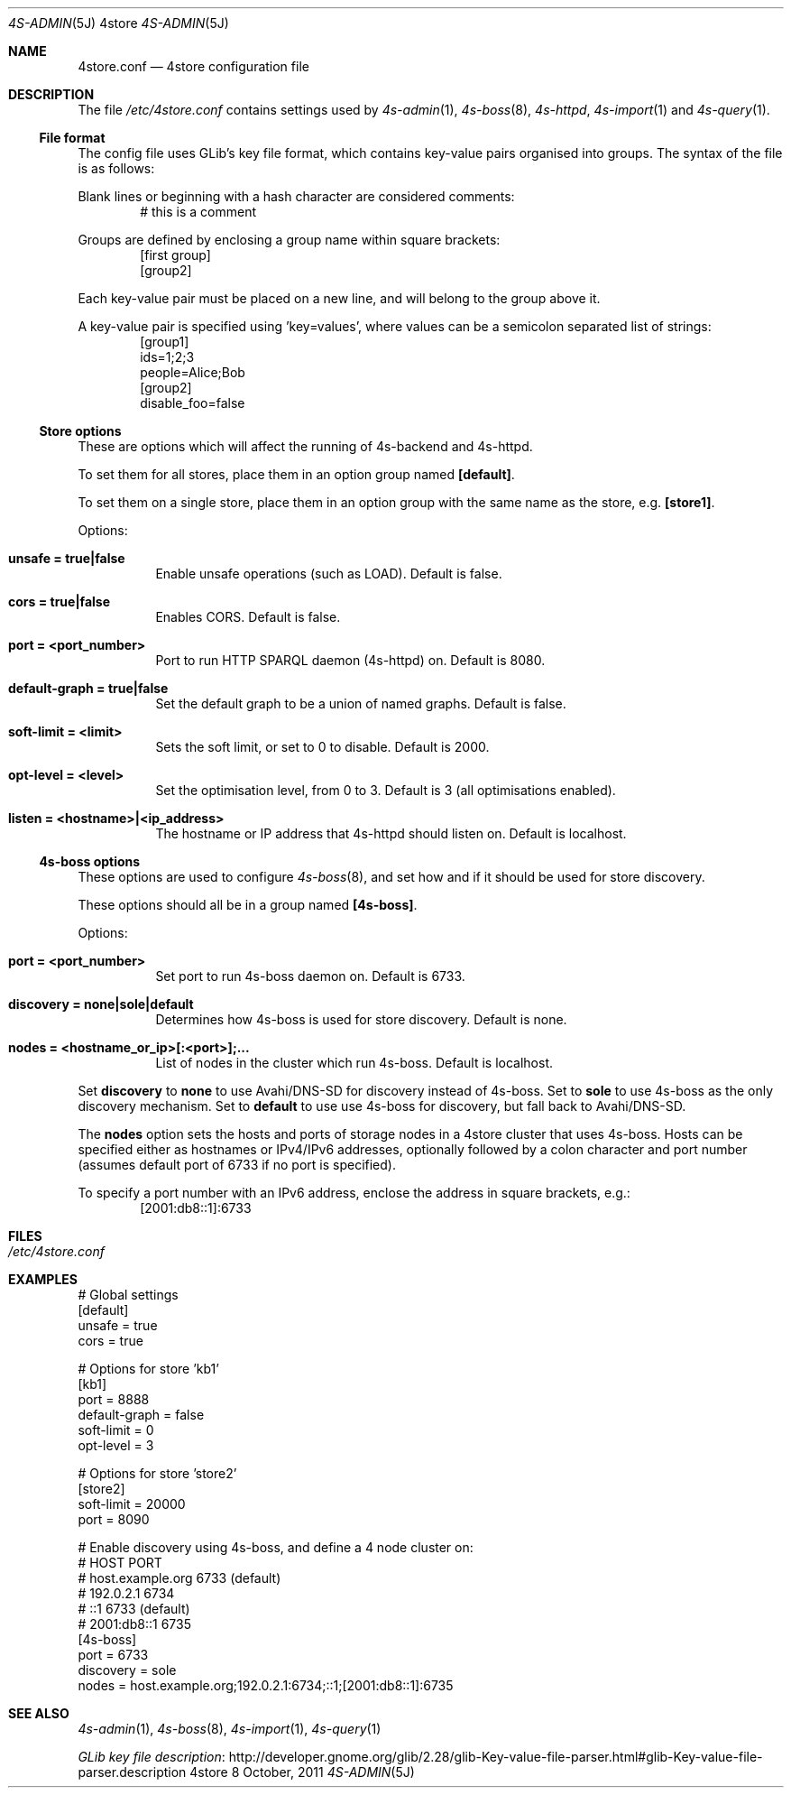 .Dd 8 October, 2011
.Dt 4S-ADMIN 5J 4store
.Os 4store
.Sh NAME
.Nm 4store.conf
.Nd 4store configuration file
.Sh DESCRIPTION
The file
.Pa /etc/4store.conf
contains settings used by
.Xr 4s-admin 1 ,
.Xr 4s-boss 8 ,
.Xr 4s-httpd ,
.Xr 4s-import 1
and
.Xr 4s-query 1 .
.Ss File format
The config file uses GLib's key file format, which contains key-value pairs
organised into groups.
The syntax of the file is as follows:
.Pp
Blank lines or beginning with a hash character are considered comments:
.D1 # this is a comment
.Pp
Groups are defined by enclosing a group name within square
brackets:
.D1 [first group]
.D1 [group2]
.Pp
Each key-value pair must be placed on a new line, and will
belong to the group above it.
.Pp
A key-value pair is specified using 'key=values', where values
can be a semicolon separated list of strings:
.D1 [group1]
.D1 ids=1;2;3
.D1 people=Alice;Bob
.D1 [group2]
.D1 disable_foo=false
.Ss Store options
These are options which will affect the running of 4s-backend
and 4s-httpd.
.Pp
To set them for all stores, place them in an option group 
named
.Sy [default] .
.Pp
To set them on a single store, place them in an option group
with the same name as the store, e.g.\&
.Sy [store1] .
.Pp
Options:
.Bl -tag -width Ds
.It Sy unsafe = true|false
Enable unsafe operations (such as LOAD).
Default is false.
.It Sy cors = true|false
Enables CORS.
Default is false.
.It Sy port = <port_number>
Port to run HTTP SPARQL daemon (4s-httpd) on.
Default is 8080.
.It Sy default-graph = true|false
Set the default graph to be a union of named graphs.
Default is false.
.It Sy soft-limit = <limit>
Sets the soft limit, or set to 0 to disable.
Default is 2000.
.It Sy opt-level = <level>
Set the optimisation level, from 0 to 3.
Default is 3 (all optimisations enabled).
.It Sy listen = <hostname>|<ip_address>
The hostname or IP address that 4s-httpd should listen on.
Default is localhost.
.El
.Ss 4s-boss options
These options are used to configure
.Xr 4s-boss 8 ,
and set how and if it should be used for store discovery.
.Pp
These options should all be in a group named
.Sy [4s-boss] .
.Pp
Options:
.Bl -tag -width Ds
.It Sy port = <port_number>
Set port to run 4s-boss daemon on.
Default is 6733.
.It Sy discovery = none|sole|default
Determines how 4s-boss is used for store discovery.
Default is none.
.It Sy nodes = <hostname_or_ip>[:<port>];...
List of nodes in the cluster which run 4s-boss.
Default is localhost.
.El
.Pp
Set
.Sy discovery
to
.Sy none
to use Avahi/DNS-SD for discovery instead of 4s-boss.
Set to
.Sy sole
to use 4s-boss as the only discovery mechanism.
Set to
.Sy default
to use use 4s-boss for discovery, but fall back to Avahi/DNS-SD.
.Pp
The
.Sy nodes
option sets the hosts and ports of storage nodes in a 4store
cluster that uses 4s-boss.
Hosts can be specified either as hostnames or IPv4/IPv6
addresses, optionally followed by a colon character and port
number (assumes default port of 6733 if no port is specified).
.Pp
To specify a port number with an IPv6 address, enclose the
address in square brackets, e.g.:
.D1 [2001:db8::1]:6733
.Sh FILES
.Bl -tag -width Ds
.It Pa /etc/4store.conf
.El
.Sh EXAMPLES
.Bd -unfilled
# Global settings
[default]
    unsafe = true
    cors = true

# Options for store 'kb1'
[kb1]
    port = 8888
    default-graph = false
    soft-limit = 0
    opt-level = 3

# Options for store 'store2'
[store2]
    soft-limit = 20000
    port = 8090

# Enable discovery using 4s-boss, and define a 4 node cluster on:
#   HOST                PORT
#   host.example.org    6733 (default)
#   192.0.2.1           6734
#   ::1                 6733 (default)
#   2001:db8::1         6735
[4s-boss]
    port = 6733
    discovery = sole
    nodes = host.example.org;192.0.2.1:6734;::1;[2001:db8::1]:6735
.Ed
.Sh SEE ALSO
.Xr 4s-admin 1 ,
.Xr 4s-boss 8 ,
.Xr 4s-import 1 ,
.Xr 4s-query 1
.Pp
.Lk http://developer.gnome.org/glib/2.28/glib-Key-value-file-parser.html#glib-Key-value-file-parser.description "GLib key file description"
